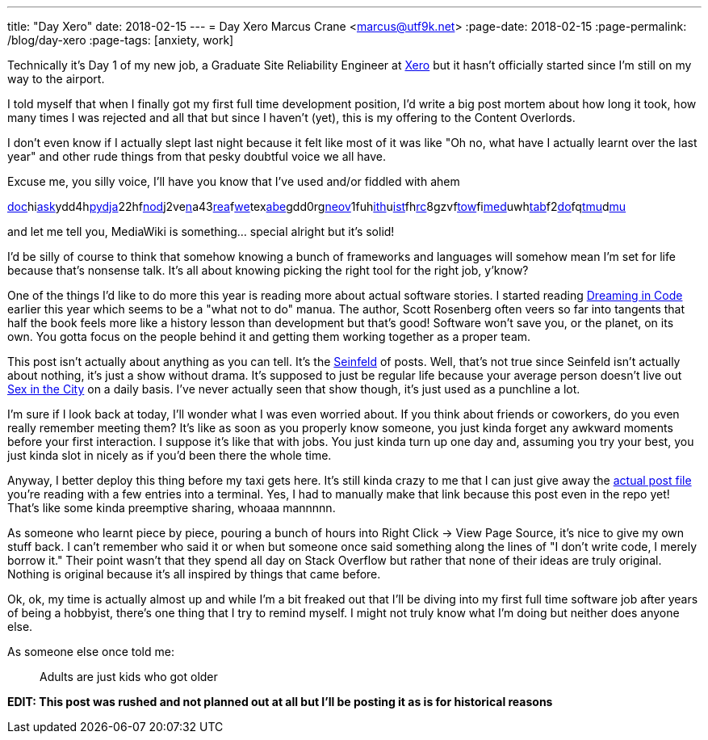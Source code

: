 ---
title: "Day Xero"
date: 2018-02-15
---
= Day Xero
Marcus Crane <marcus@utf9k.net>
:page-date: 2018-02-15
:page-permalink: /blog/day-xero
:page-tags: [anxiety, work]

Technically it's Day 1 of my new job, a Graduate Site Reliability Engineer at https://www.xero.com/nz/[Xero] but it hasn't officially started since I'm still on my way to the airport.

I told myself that when I finally got my first full time development position, I'd write a big post mortem about how long it took, how many times I was rejected and all that but since I haven't (yet), this is my offering to the Content Overlords.

I don't even know if I actually slept last night because it felt like most of it was like "Oh no, what have I actually learnt over the last year" and other rude things from that pesky doubtful voice we all have.

Excuse me, you silly voice, I'll have you know that I've used and/or fiddled with ahem

link:https://docker.com/[doc]hilink:http://flask.pocoo.org/[ask]ydd4hlink:https://www.python.org/[py]link:https://www.djangoproject.com/[dja]22hflink:https://nodejs.org/en/[nod]j2velink:https://www.npmjs.com/[n]a43link:https://reactjs.org/[rea]flink:https://webpack.js.org/[we]texlink:https://babeljs.io/[abe]gdd0rglink:https://neovim.io/[neov]1fuhlink:https://github.com/[ith]ulink:https://github.com/lepture/mistune[ist]fhlink:https://www.archlinux.org/[rc]8gzvflink:https://www.gnu.org/software/stow/[tow]filink:https://www.mediawiki.org/wiki/MediaWiki[med]uwhlink:https://www.mediawiki.org/wiki/Extension:Tabber[tab]f2link:https://github.com/marcus-crane/dotfiles[do]fqlink:https://github.com/tmux/tmux[tmu]dlink:https://www.neomutt.org/[mu]

and let me tell you, MediaWiki is something... special alright but it's solid!

I'd be silly of course to think that somehow knowing a bunch of frameworks and languages will somehow mean I'm set for life because that's nonsense talk. It's all about knowing picking the right tool for the right job, y'know?

One of the things I'd like to do more this year is reading more about actual software stories. I started reading https://en.wikipedia.org/wiki/Dreaming_in_Code[Dreaming in Code] earlier this year which seems to be a "what not to do" manua. The author, Scott Rosenberg often veers so far into tangents that half the book feels more like a history lesson than development but that's good! Software won't save you, or the planet, on its own. You gotta focus on the people behind it and getting them working together as a proper team.

This post isn't actually about anything as you can tell. It's the https://en.wikipedia.org/wiki/Seinfeld[Seinfeld] of posts. Well, that's not true since Seinfeld isn't actually about nothing, it's just a show without drama. It's supposed to just be regular life because your average person doesn't live out https://en.wikipedia.org/wiki/Sex_and_the_City[Sex in the City] on a daily basis. I've never actually seen that show though, it's just used as a punchline a lot.

I'm sure if I look back at today, I'll wonder what I was even worried about. If you think about friends or coworkers, do you even really remember meeting them? It's like as soon as you properly know someone, you just kinda forget any awkward moments before your first interaction. I suppose it's like that with jobs. You just kinda turn up one day and, assuming you try your best, you just kinda slot in nicely as if you'd been there the whole time.

Anyway, I better deploy this thing before my taxi gets here. It's still kinda crazy to me that I can just give away the https://github.com/marcus-crane/site/blob/95ae742bbf33662f4dd4cf284e463d0f9320c8d1/site/posts/blog/2018/2018-02-12-day-xero.md[actual post file] you're reading with a few entries into a terminal. Yes, I had to manually make that link because this post even in the repo yet! That's like some kinda preemptive sharing, whoaaa mannnnn.

As someone who learnt piece by piece, pouring a bunch of hours into Right Click -> View Page Source, it's nice to give my own stuff back. I can't remember who said it or when but someone once said something along the lines of "I don't write code, I merely borrow it." Their point wasn't that they spend all day on Stack Overflow but rather that none of their ideas are truly original. Nothing is original because it's all inspired by things that came before.

Ok, ok, my time is actually almost up and while I'm a bit freaked out that I'll be diving into my first full time software job after years of being a hobbyist, there's one thing that I try to remind myself. I might not truly know what I'm doing but neither does anyone else.

As someone else once told me:

> Adults are just kids who got older

*EDIT: This post was rushed and not planned out at all but I'll be posting it as is for historical reasons*
